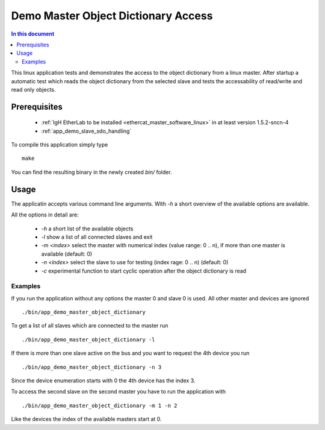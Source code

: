 .. _Demo_Master_Object_Dictionary_Access:

Demo Master Object Dictionary Access
====================================

.. contents:: In this document
    :backlinks: none
    :depth: 3

This linux application tests and demonstrates the access to the object
dictionary from a linux master. After startup a automatic test which reads the
object dictionary from the selected slave and tests the accessability of
read/write and read only objects.

.. cssclass:: github

 `See Application on Public Repository <https://github.com/synapticon/sc_sncn_ethercat_drive/tree/develop/examples/app_demo_master_object_dictionary>`_

Prerequisites
+++++++++++++

  * :ref:`IgH EtherLab to be installed <ethercat_master_software_linux>` in at least version 1.5.2-sncn-4
  * :ref:`app_demo_slave_sdo_handling`

To compile this application simply type ::

  make

You can find the resulting binary in the newly created `bin/` folder.

Usage
+++++

The applicatin accepts various command line arguments. With `-h` a short
overview of the available options are available.

All the options in detail are:

  * `-h` a short list of the available objects
  * `-l` show a list of all connected slaves and exit
  * `-m <index>` select the master with numerical index (value range:  0 .. n), if more than one master is available (default: 0)
  * `-n <index>` select the slave to use for testing (index rage: 0 .. n) (default: 0)
  * `-c` experimental function to start cyclic operation after the object dictionary is read

Examples
--------

If you run the application without any options the master 0 and slave 0 is used. All other master and devices are ignored ::

  ./bin/app_demo_master_object_dictionary

To get a list of all slaves which are connected to the master run ::

  ./bin/app_demo_master_object_dictionary -l

If there is more than one slave active on the bus and you want to request the 4th device you run ::

  ./bin/app_demo_master_object_dictionary -n 3

Since the device enumeration starts with 0 the 4th device has the index 3.

To access the second slave on the second master you have to run the application with ::

  ./bin/app_demo_master_object_dictionary -m 1 -n 2

Like the devices the index of the available masters start at 0.
